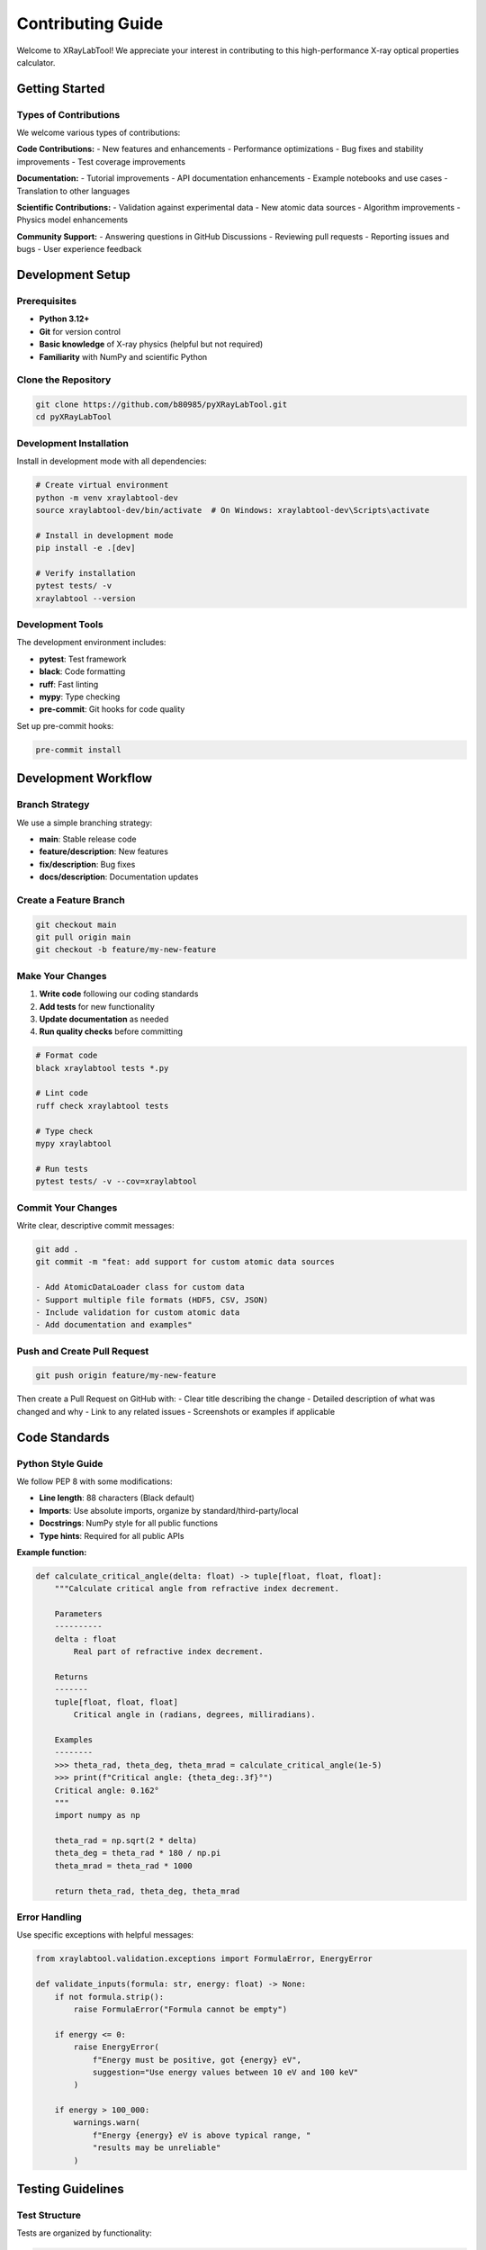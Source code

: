 Contributing Guide
==================

Welcome to XRayLabTool! We appreciate your interest in contributing to this high-performance X-ray optical properties calculator.

Getting Started
---------------

Types of Contributions
~~~~~~~~~~~~~~~~~~~~~~

We welcome various types of contributions:

**Code Contributions:**
- New features and enhancements
- Performance optimizations
- Bug fixes and stability improvements
- Test coverage improvements

**Documentation:**
- Tutorial improvements
- API documentation enhancements
- Example notebooks and use cases
- Translation to other languages

**Scientific Contributions:**
- Validation against experimental data
- New atomic data sources
- Algorithm improvements
- Physics model enhancements

**Community Support:**
- Answering questions in GitHub Discussions
- Reviewing pull requests
- Reporting issues and bugs
- User experience feedback

Development Setup
-----------------

Prerequisites
~~~~~~~~~~~~~

- **Python 3.12+**
- **Git** for version control
- **Basic knowledge** of X-ray physics (helpful but not required)
- **Familiarity** with NumPy and scientific Python

Clone the Repository
~~~~~~~~~~~~~~~~~~~~

.. code-block:: bash

   git clone https://github.com/b80985/pyXRayLabTool.git
   cd pyXRayLabTool

Development Installation
~~~~~~~~~~~~~~~~~~~~~~~~

Install in development mode with all dependencies:

.. code-block:: bash

   # Create virtual environment
   python -m venv xraylabtool-dev
   source xraylabtool-dev/bin/activate  # On Windows: xraylabtool-dev\Scripts\activate

   # Install in development mode
   pip install -e .[dev]

   # Verify installation
   pytest tests/ -v
   xraylabtool --version

Development Tools
~~~~~~~~~~~~~~~~~

The development environment includes:

- **pytest**: Test framework
- **black**: Code formatting
- **ruff**: Fast linting
- **mypy**: Type checking
- **pre-commit**: Git hooks for code quality

Set up pre-commit hooks:

.. code-block:: bash

   pre-commit install

Development Workflow
--------------------

Branch Strategy
~~~~~~~~~~~~~~~

We use a simple branching strategy:

- **main**: Stable release code
- **feature/description**: New features
- **fix/description**: Bug fixes
- **docs/description**: Documentation updates

Create a Feature Branch
~~~~~~~~~~~~~~~~~~~~~~~

.. code-block:: bash

   git checkout main
   git pull origin main
   git checkout -b feature/my-new-feature

Make Your Changes
~~~~~~~~~~~~~~~~~

1. **Write code** following our coding standards
2. **Add tests** for new functionality
3. **Update documentation** as needed
4. **Run quality checks** before committing

.. code-block:: bash

   # Format code
   black xraylabtool tests *.py

   # Lint code
   ruff check xraylabtool tests

   # Type check
   mypy xraylabtool

   # Run tests
   pytest tests/ -v --cov=xraylabtool

Commit Your Changes
~~~~~~~~~~~~~~~~~~~

Write clear, descriptive commit messages:

.. code-block:: bash

   git add .
   git commit -m "feat: add support for custom atomic data sources

   - Add AtomicDataLoader class for custom data
   - Support multiple file formats (HDF5, CSV, JSON)
   - Include validation for custom atomic data
   - Add documentation and examples"

Push and Create Pull Request
~~~~~~~~~~~~~~~~~~~~~~~~~~~~

.. code-block:: bash

   git push origin feature/my-new-feature

Then create a Pull Request on GitHub with:
- Clear title describing the change
- Detailed description of what was changed and why
- Link to any related issues
- Screenshots or examples if applicable

Code Standards
--------------

Python Style Guide
~~~~~~~~~~~~~~~~~~

We follow PEP 8 with some modifications:

- **Line length**: 88 characters (Black default)
- **Imports**: Use absolute imports, organize by standard/third-party/local
- **Docstrings**: NumPy style for all public functions
- **Type hints**: Required for all public APIs

**Example function:**

.. code-block:: python

   def calculate_critical_angle(delta: float) -> tuple[float, float, float]:
       """Calculate critical angle from refractive index decrement.

       Parameters
       ----------
       delta : float
           Real part of refractive index decrement.

       Returns
       -------
       tuple[float, float, float]
           Critical angle in (radians, degrees, milliradians).

       Examples
       --------
       >>> theta_rad, theta_deg, theta_mrad = calculate_critical_angle(1e-5)
       >>> print(f"Critical angle: {theta_deg:.3f}°")
       Critical angle: 0.162°
       """
       import numpy as np

       theta_rad = np.sqrt(2 * delta)
       theta_deg = theta_rad * 180 / np.pi
       theta_mrad = theta_rad * 1000

       return theta_rad, theta_deg, theta_mrad

Error Handling
~~~~~~~~~~~~~~

Use specific exceptions with helpful messages:

.. code-block:: python

   from xraylabtool.validation.exceptions import FormulaError, EnergyError

   def validate_inputs(formula: str, energy: float) -> None:
       if not formula.strip():
           raise FormulaError("Formula cannot be empty")

       if energy <= 0:
           raise EnergyError(
               f"Energy must be positive, got {energy} eV",
               suggestion="Use energy values between 10 eV and 100 keV"
           )

       if energy > 100_000:
           warnings.warn(
               f"Energy {energy} eV is above typical range, "
               "results may be unreliable"
           )

Testing Guidelines
------------------

Test Structure
~~~~~~~~~~~~~~

Tests are organized by functionality:

.. code-block:: text

   tests/
   ├── unit/                     # Unit tests for individual components
   │   ├── test_core.py          # Core calculation tests
   │   ├── test_utils.py         # Utility function tests
   │   └── test_validation.py    # Input validation tests
   ├── integration/              # End-to-end tests
   │   ├── test_cli.py           # CLI command tests
   │   └── test_workflows.py     # Complete workflow tests
   ├── performance/              # Performance regression tests
   │   └── test_benchmarks.py    # Benchmark tests
   └── fixtures/                 # Shared test data and utilities

Writing Tests
~~~~~~~~~~~~~

**Unit Test Example:**

.. code-block:: python

   import pytest
   from xraylabtool.calculators.core import calculate_single_material_properties
   from xraylabtool.validation.exceptions import FormulaError

   class TestSingleMaterialCalculations:
       """Test single material property calculations."""

       def test_silicon_properties(self):
           """Test silicon properties at 8 keV."""
           result = calculate_single_material_properties("Si", 2.33, 8000)

           assert result.formula == "Si"
           assert result.density_g_cm3 == 2.33
           assert result.energy_ev == 8000
           assert abs(result.critical_angle_degrees - 0.158) < 0.001
           assert result.attenuation_length_cm > 5  # Reasonable range

       def test_invalid_formula(self):
           """Test error handling for invalid formulas."""
           with pytest.raises(FormulaError, match="Unknown element"):
               calculate_single_material_properties("XYZ", 1.0, 8000)

       @pytest.mark.parametrize("energy", [0, -1000])
       def test_invalid_energy(self, energy):
           """Test error handling for invalid energies."""
           with pytest.raises(EnergyError):
               calculate_single_material_properties("Si", 2.33, energy)

**Integration Test Example:**

.. code-block:: python

   import subprocess
   import json

   def test_cli_calc_command():
       """Test the calc CLI command."""
       result = subprocess.run([
           "xraylabtool", "calc", "Si",
           "--density", "2.33",
           "--energy", "8000",
           "--output", "json"
       ], capture_output=True, text=True)

       assert result.returncode == 0
       data = json.loads(result.stdout)
       assert len(data) == 1
       assert data[0]["formula"] == "Si"
       assert abs(data[0]["critical_angle_degrees"] - 0.158) < 0.001

**Performance Test Example:**

.. code-block:: python

   import time
   import pytest

   def test_batch_processing_performance():
       """Test that batch processing meets performance requirements."""
       materials = [{"formula": "Si", "density": 2.33}] * 1000
       energies = [8000]

       start_time = time.time()
       results = calculate_xray_properties(materials, energies)
       end_time = time.time()

       # Should process 1000 materials in under 50ms
       assert (end_time - start_time) < 0.05
       assert len(results) == 1000

Running Tests
~~~~~~~~~~~~~

.. code-block:: bash

   # Run all tests
   pytest tests/ -v

   # Run specific test categories
   pytest tests/unit/ -v          # Unit tests only
   pytest tests/integration/ -v   # Integration tests only
   pytest tests/performance/ -v   # Performance tests only

   # Run with coverage
   pytest tests/ --cov=xraylabtool --cov-report=html

   # Run tests matching pattern
   pytest tests/ -k "test_silicon" -v

Documentation Standards
-----------------------

Docstring Format
~~~~~~~~~~~~~~~~

Use NumPy-style docstrings:

.. code-block:: python

   def complex_function(param1: str, param2: list[float],
                       param3: bool = True) -> dict:
       """One-line summary of the function.

       Longer description explaining the purpose and behavior.
       Can span multiple paragraphs.

       Parameters
       ----------
       param1 : str
           Description of first parameter.
       param2 : list of float
           Description of second parameter.
       param3 : bool, optional
           Description of optional parameter. Default is True.

       Returns
       -------
       dict
           Description of return value with keys and types.

       Raises
       ------
       ValueError
           When parameter validation fails.
       FormulaError
           When chemical formula is invalid.

       Examples
       --------
       >>> result = complex_function("H2O", [1.0, 2.0])
       >>> print(result["success"])
       True

       See Also
       --------
       related_function : Related functionality

       Notes
       -----
       Additional technical notes or implementation details.

       References
       ----------
       .. [1] Author, "Title", Journal, Year.
       """

API Documentation
~~~~~~~~~~~~~~~~~

All public APIs must be documented:

.. code-block:: python

   # Good - documented public function
   def calculate_properties(formula: str) -> XRayResult:
       """Calculate X-ray properties for a material."""

   # Private functions can have simpler docstrings
   def _internal_helper(data: np.ndarray) -> float:
       """Internal helper for data processing."""

Tutorial Guidelines
~~~~~~~~~~~~~~~~~~~

When writing tutorials:

1. **Start with motivation** - why is this useful?
2. **Include complete examples** - copy-pasteable code
3. **Explain the physics** - scientific context
4. **Show visualizations** - plots and graphs
5. **Provide exercises** - hands-on learning

Performance Considerations
--------------------------

Performance Requirements
~~~~~~~~~~~~~~~~~~~~~~~~

New features should maintain performance standards:

- **Single calculations**: < 0.1 ms
- **Batch processing**: > 100,000 calculations/second
- **Memory usage**: Reasonable scaling with dataset size
- **Cache efficiency**: > 90% hit rate for repeated calculations

Benchmarking
~~~~~~~~~~~~

Include benchmarks for performance-critical code:

.. code-block:: python

   import time
   from xraylabtool.calculators.core import calculate_single_material_properties

   def benchmark_single_calculation():
       """Benchmark single material calculation."""
       n_iterations = 1000

       start_time = time.time()
       for _ in range(n_iterations):
           calculate_single_material_properties("Si", 2.33, 8000)
       end_time = time.time()

       avg_time = (end_time - start_time) / n_iterations
       print(f"Average time per calculation: {avg_time*1000:.3f} ms")
       assert avg_time < 0.0001  # < 0.1 ms requirement

Review Process
--------------

Pull Request Review
~~~~~~~~~~~~~~~~~~~

All code changes go through peer review:

**Review Checklist:**
- [ ] Code follows style guidelines
- [ ] Tests are included and passing
- [ ] Documentation is updated
- [ ] Performance impact is acceptable
- [ ] Breaking changes are justified and documented

**Review Process:**
1. **Automated checks** must pass (CI/CD)
2. **At least one reviewer** must approve
3. **Maintainer approval** for significant changes
4. **Squash and merge** to main branch

Common Review Comments
~~~~~~~~~~~~~~~~~~~~~~

**Code Quality:**
- "Consider using a more descriptive variable name"
- "This function is getting long, consider splitting it"
- "Add error handling for this edge case"
- "This could be more efficient using vectorization"

**Testing:**
- "Please add a test for the error case"
- "Consider testing with different input types"
- "Add a regression test for this bug fix"
- "Performance test would be valuable here"

**Documentation:**
- "Add a docstring example for this function"
- "Update the API documentation for this change"
- "Consider adding this to the tutorial"
- "Physics explanation would be helpful"

Contributing Atomic Data
-------------------------

Data Quality Standards
~~~~~~~~~~~~~~~~~~~~~~

When contributing atomic scattering factor data:

**Requirements:**
- **Source citation**: Primary literature reference
- **Energy range**: Clearly specified
- **Precision**: Known uncertainty estimates
- **Format**: Compatible with existing data structure
- **Validation**: Cross-checked against existing databases

**Submission Process:**
1. Open an issue describing the data source
2. Submit data in HDF5 or CSV format
3. Include validation script comparing to existing data
4. Provide documentation and references
5. Allow time for scientific review

Data Format
~~~~~~~~~~~

.. code-block:: python

   # Atomic data format
   atomic_data = {
       'element': 'Si',
       'atomic_number': 14,
       'atomic_weight': 28.0855,
       'energies': np.array([...]),  # eV
       'f1_values': np.array([...]), # Real scattering factors
       'f2_values': np.array([...]), # Imaginary scattering factors
       'source': 'Henke et al. (1993)',
       'date_created': '2024-01-01',
       'notes': 'Interpolated from tabulated values'
   }

Community Guidelines
--------------------

Code of Conduct
~~~~~~~~~~~~~~~

We follow the Python Community Code of Conduct:

- **Be respectful** and inclusive
- **Focus on constructive** feedback
- **Help create a welcoming** environment
- **Report inappropriate behavior** to maintainers

Communication Channels
~~~~~~~~~~~~~~~~~~~~~~

**GitHub Issues**: Bug reports, feature requests
**GitHub Discussions**: General questions, ideas
**Pull Request Comments**: Code review discussions
**Email**: For private or sensitive matters

Recognition
~~~~~~~~~~~

Contributors are recognized in:
- **AUTHORS.md** file
- **Release notes** for significant contributions
- **Documentation credits**
- **Conference presentations** when appropriate

Getting Help
------------

If you need help with contributing:

1. **Check existing issues** and pull requests
2. **Read the documentation** thoroughly
3. **Ask in GitHub Discussions**
4. **Contact maintainers** for complex questions

**For scientific questions:**
- Provide context about your application
- Include relevant literature references
- Share test cases or examples
- Be specific about physics requirements

**For technical questions:**
- Include your Python and OS versions
- Provide minimal reproducible examples
- Share error messages and stack traces
- Describe expected vs actual behavior

Thank you for contributing to XRayLabTool! Your efforts help advance X-ray science and support the research community.

